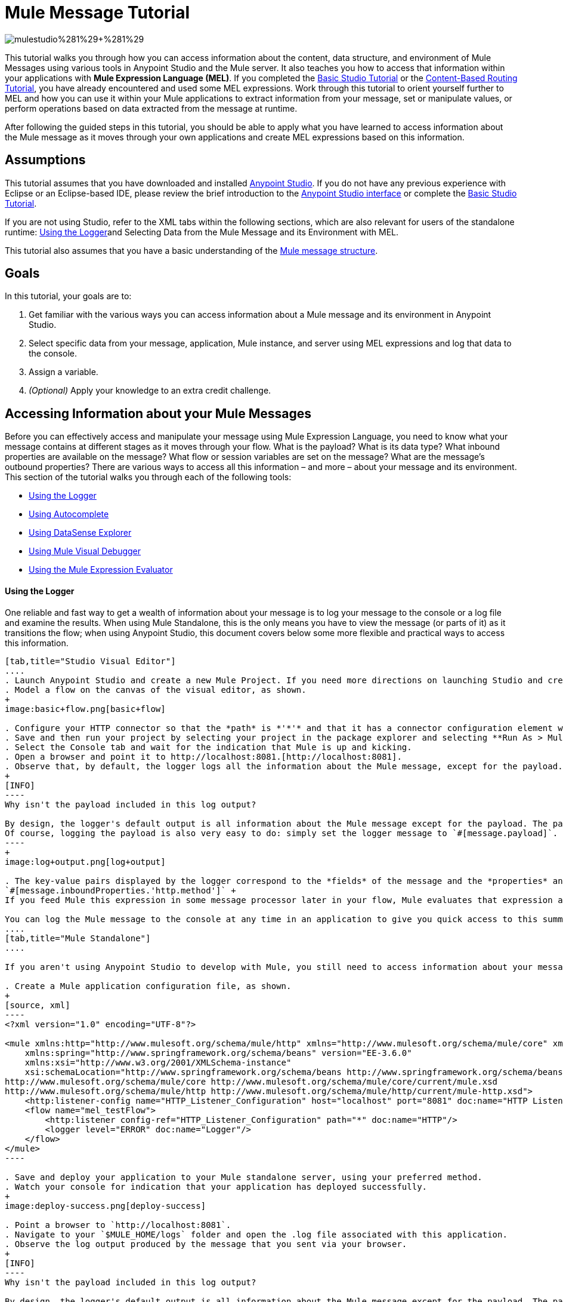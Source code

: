 = Mule Message Tutorial
:keywords: studio, components, elements, message, mule message, architecture, tutorial

image:mulestudioa.png[mulestudio%281%29+%281%29]

This tutorial walks you through how you can access information about the content, data structure, and environment of Mule Messages using various tools in Anypoint Studio and the Mule server. It also teaches you how to access that information within your applications with **Mule Expression Language (MEL)**. If you completed the link:/documentation/display/current/Basic+Studio+Tutorial[Basic Studio Tutorial] or the link:/documentation/display/current/Content-Based+Routing+Tutorial[Content-Based Routing Tutorial], you have already encountered and used some MEL expressions. Work through this tutorial to orient yourself further to MEL and how you can use it within your Mule applications to extract information from your message, set or manipulate values, or perform operations based on data extracted from the message at runtime.

After following the guided steps in this tutorial, you should be able to apply what you have learned to access information about the Mule message as it moves through your own applications and create MEL expressions based on this information.

== Assumptions

This tutorial assumes that you have downloaded and installed http://www.mulesoft.com/platform/mule-studio[Anypoint Studio]. If you do not have any previous experience with Eclipse or an Eclipse-based IDE, please review the brief introduction to the link:/documentation/display/current/Anypoint+Studio+Essentials[Anypoint Studio interface] or complete the link:/documentation/display/current/Basic+Studio+Tutorial[Basic Studio Tutorial]. 

If you are not using Studio, refer to the XML tabs within the following sections, which are also relevant for users of the standalone runtime: <<Using the Logger>>and Selecting Data from the Mule Message and its Environment with MEL. 

This tutorial also assumes that you have a basic understanding of the link:/documentation/display/current/Mule+Message+Structure[Mule message structure].

== Goals

In this tutorial, your goals are to:

. Get familiar with the various ways you can access information about a Mule message and its environment in Anypoint Studio.
. Select specific data from your message, application, Mule instance, and server using MEL expressions and log that data to the console.
. Assign a variable.
. _(Optional)_ Apply your knowledge to an extra credit challenge.

== Accessing Information about your Mule Messages

Before you can effectively access and manipulate your message using Mule Expression Language, you need to know what your message contains at different stages as it moves through your flow. What is the payload? What is its data type? What inbound properties are available on the message? What flow or session variables are set on the message? What are the message's outbound properties? There are various ways to access all this information – and more – about your message and its environment. This section of the tutorial walks you through each of the following tools:

* <<Using the Logger>>
* <<Using Autocomplete>>
* <<Using DataSense Explorer>>
* <<Using Mule Visual Debugger>>
* <<Using the Mule Expression Evaluator>>

==== Using the Logger

One reliable and fast way to get a wealth of information about your message is to log your message to the console or a log file and examine the results. When using Mule Standalone, this is the only means you have to view the message (or parts of it) as it transitions the flow; when using Anypoint Studio, this document covers below some more flexible and practical ways to access this information.

[tabs]
------
[tab,title="Studio Visual Editor"]
....
. Launch Anypoint Studio and create a new Mule Project. If you need more directions on launching Studio and creating a project, please refer to the link:/documentation/display/current/Basic+Studio+Tutorial[Basic Studio Tutorial]. 
. Model a flow on the canvas of the visual editor, as shown.
+
image:basic+flow.png[basic+flow]

. Configure your HTTP connector so that the *path* is *'*'* and that it has a connector configuration element with *Host* set to *localhost* and *Port* set to *8081*
. Save and then run your project by selecting your project in the package explorer and selecting **Run As > Mule Application**.
. Select the Console tab and wait for the indication that Mule is up and kicking. 
. Open a browser and point it to http://localhost:8081.[http://localhost:8081].
. Observe that, by default, the logger logs all the information about the Mule message, except for the payload.
+
[INFO]
----
Why isn't the payload included in this log output?

By design, the logger's default output is all information about the Mule message except for the payload. The payload is not included because it might be very verbose or in an unreadable format. Instead, this default output includes information about the payload type, which is very useful information in a situation where you are interested in seeing a collection of all the key information about the message and its fields.
Of course, logging the payload is also very easy to do: simply set the logger message to `#[message.payload]`.
----
+
image:log+output.png[log+output]

. The key-value pairs displayed by the logger correspond to the *fields* of the message and the *properties* and *variables* that you can access with a Mule expression at this point in the flow. In this example, the log output provides the names and values of a long list of inbound properties set by the HTTP connector through which this message arrived into the flow. So, you could use this information to write a MEL expression to select one of these inbound properties, like this: +
`#[message.inboundProperties.'http.method']` +
If you feed Mule this expression in some message processor later in your flow, Mule evaluates that expression at runtime and returns a value of GET.

You can log the Mule message to the console at any time in an application to give you quick access to this summary of data about the message and its properties and variables.
....
[tab,title="Mule Standalone"]
....

If you aren't using Anypoint Studio to develop with Mule, you still need to access information about your message in order to work with it using MEL. Using the logger component to surface information at various points in your flows. You can configure the logger message to produce very specific information, or leave it unconfigured to log the entire message.

. Create a Mule application configuration file, as shown.
+
[source, xml]
----
<?xml version="1.0" encoding="UTF-8"?>
 
<mule xmlns:http="http://www.mulesoft.org/schema/mule/http" xmlns="http://www.mulesoft.org/schema/mule/core" xmlns:doc="http://www.mulesoft.org/schema/mule/documentation"
    xmlns:spring="http://www.springframework.org/schema/beans" version="EE-3.6.0"
    xmlns:xsi="http://www.w3.org/2001/XMLSchema-instance"
    xsi:schemaLocation="http://www.springframework.org/schema/beans http://www.springframework.org/schema/beans/spring-beans-current.xsd
http://www.mulesoft.org/schema/mule/core http://www.mulesoft.org/schema/mule/core/current/mule.xsd
http://www.mulesoft.org/schema/mule/http http://www.mulesoft.org/schema/mule/http/current/mule-http.xsd">
    <http:listener-config name="HTTP_Listener_Configuration" host="localhost" port="8081" doc:name="HTTP Listener Configuration"/>
    <flow name="mel_testFlow">
        <http:listener config-ref="HTTP_Listener_Configuration" path="*" doc:name="HTTP"/>
        <logger level="ERROR" doc:name="Logger"/>
    </flow>
</mule>
----

. Save and deploy your application to your Mule standalone server, using your preferred method.
. Watch your console for indication that your application has deployed successfully.
+
image:deploy-success.png[deploy-success]

. Point a browser to `http://localhost:8081`.
. Navigate to your `$MULE_HOME/logs` folder and open the .log file associated with this application.
. Observe the log output produced by the message that you sent via your browser.
+
[INFO]
----
Why isn't the payload included in this log output?

By design, the logger's default output is all information about the Mule message except for the payload. The payload is not included because it might be very verbose or in a not particularly readable format. Instead, this default output includes information about the payload type, which is very useful information in a situation where you are interested in seeing a collection of all the key information about the message and its fields.

Of course, logging the payload is also very easy to do: simply set the logger message to +
`#[message.payload]`
----
+
image:log+output.png[log+output]

. The key-value pairs displayed by the logger correspond to the attributes of the message context object and the properties and variables that you could access with a Mule expression at this point in the flow. In this example, the log output provides the names of all the inbound properties that you can access, including their current values. So, you could use this information to write a MEL expression to select one of these inbound properties, like this: +
`#[message.inboundProperties.'http.method']` +
 If you give Mule this expression in some message processor later in your flow, Mule evaluates that expression at runtime and returns a value of GET.

You can log the Mule message at any time in an application to give you quick access to this summary of data about the message and its properties and variables. 
....
------

==== Using Autocomplete

[WARNING]
Note that the autocomplete functionality described here works in the *Visual Editor only*. Although Studio's XML tab does offer some autocomplete options, the suggestions there are limited by Eclipse and are not based on DataSense or Mule Expression Language.

If you're looking for a specific field, property, or variable and you want to check if it exists in scope as you configure a message processor, you can trigger Studio's autocomplete feature. Opening autocomplete in Studio's Visual Editor prompts Mule to suggest possible MEL objects, fields, and functions based on what metadata is available in the flow at that point. 

In this section, you'll use a MEL expression to access a particular inbound property of the message: the HTTP request and use that value to create a flow variable on the message.

. Add a Variable Transformer to your flow, before the Logger, as shown.
+
image:basic+flow+2.png[basic+flow+2]
+
Open the properties editor of your new variable transformer and select the *Set Variable* option. Notice that the *Value* fields contain **#[]**, hinting this field accept MEL expressions (most fields accept mule expressions as well, including the *Name* field too).
+
image:variable.png[variable]

. For this example, there's no need to use an expression to define the flow variable name, so enter `path`.
. Place your cursor inside the brackets in the *Value* field, then press *CTRL + Spacebar* to trigger autocomplete.
+
image:set-var-auto.png[set-var-auto]

. Studio displays a list of context objects and other operands and functions, based on which are most commonly used in Mule. Select *message*, then add a period.
+
image:set-var-exp2.png[set-var-exp2]

. Studio now displays a list of available fields and properties of the context object message. Note the red X next to the field indicates that, as it is currently written, the expression is not well-formed. Select *inboundProperties* and note how the red X immediately disappears. The expression `#[message.inboundProperties]` is technically complete. Mule would evaluate this and return a map of all inbound properties on the message.
. After inboundProperties, add another period to trigger autocomplete again. This time, select `http.request.path`, as shown below:

You have now configured the variable transformer to set a flow variable called path with a value that Mule will evaluate at runtime based on the MEL expression`#[message.inboundProperties.'http.request.path']`

==== Using DataSense Explorer

You have access to an additional view in Studio immediately to the right of your message processor properties editor tab called the *DataSense Explorer*. As you select building blocks on your canvas and view the properties editor in the console, the DataSense Explorer displays information about your payload, properties, and variables, as well as their data types as your message enters that building block and as it exits. Click the *In* and *Out* buttons to observe how the processing in the selected building block affects the Mule message. 

image:metadata+in.png[metadata+in]

*Note* that the path variable appears in the Out view, reflecting what you have configured within this message processor.

image:metadata+out.png[metadata+out]

[NOTE]
====
*Not seeing a change in the output?*

In order to refresh the view in the DataSense Explorer, you may need to click out of the properties editor, then click the building block again to return to it.
====

For more information on how you can use the information in this panel during design time, see Using the DataSense Explorer.

==== Using Mule Visual Debugger

For the most comprehensive, layered view of your message, run your application in Debug mode. 

. If your application is still running, stop it by clicking the red square in the console.
. Right-click on the *Logger* component on your canvas, then select *Toggle Breakpoint*. Do the same for the Variable Transformer.
+
image:breakpoints.png[breakpoints]

. Click *Mule Debug* in the upper left corner of the Studio application to switch to the Mule Debug perspective.
+
image:debug+view.png[debug+view]

. Select your project in the package explorer and selecting **Debug As > Mule Application**. 
. Studio automatically switches you to the Mule Debugger View tab once the application is started. Send your browser to *http://localhost:8081/hello?language=english* to trigger a new message.
. Mule catches the message and pauses it at the first breakpoint in your flow. On the canvas, the location of your message is highlighted, as shown.
+
image:debugging+flow.png[debugging+flow]

. Below your canvas, the Mule Debugger View displays two panels of information about your message as it hits this breakpoint in the flow. The panel on the left lists information about the payload and the immediate message context in a tree structure. The panel on the right lists all available metadata at this point in the flow. The right panel is organized into four separate tabs that represent the four metadata scopes that you can access and manipulate on your message: inbound properties, outbound properties, flow variables, and session variables.
+
image:debugger+con+globitos.png[debugger+con+globitos]

. Browse through the tree structure under Message in the left panel and through the four tabs in the right panel and observe the detailed information about the message that is available. For each named object or field, the Debugger View displays the current value and the data type. For example, open the *Message* node in the left panel and note that your payload type is `org.mule.transport.NullPayload`. 
. In the right panel, note that your http.query.params are structured as an `org.mule.module.http.internal.ParameterMap`. Click the *http.query.params* node to expand it, then expand the first item beneath it. Observe that each parameter is itemized with its index number, and each of those can be expanded further to expose the key and value within each map entry. The data type column reveals the underlying data structure for each level of information.
+
image:exloring+query+params.png[exloring+query+params]

. Switch to the *Variables* tab in this panel. Note that because the breakpoint stops the message _before_ the processing inside that message processor occurs, there are no variables set on the message yet, so this panel is empty.
. Press F8 or click the Resume icon (image:Resume+icon.png[Resume+icon]) to prompt Mule to unpause processing and continue to the next breakpoint, which, in this example, is the Logger. Note that the Variables tab now includes one entry.
+
image:Debug-newvariable.png[Debug-newvariable]

. The Debugger display informs you that you now have access to the flow variable that was set by the Variable Transformer in the previous step in the flow, which was configured to resolve the expression `#[message.inboundProperties.'http.request.path']` and store the result in the flow variable named `path`. As the Debugger demonstrates, the MEL expression has done what you asked it to: access the message's inbound property `http.request.path` and return its value – in this case, "/hello".  The Debugger tells you the name of the variable, the current value, and the data type. +
+
[TIP]
====
To see a representation of the MEL expression that would access the flow variable, session variable, or outbound property, click its value and change it to something else, keeping the quotes intact, as shown. 

image:Debug-var-edit.png[Debug-var-edit]

This feature of Debugger allows you the flexibility to troubleshoot issues later in your flow that might rely on values earlier in the flow, but it is also helpful if you are learning MEL and need some hints about how to form expressions to correctly access a particular part of your message.

Note that this only works for mutable metadata. Because inbound properties are immutable (such as `http.request.path`), you cannot edit them in the Debugger.
====

==== Using the Mule Expression Evaluator

The most direct and dynamic way of exploring which MEL expressions will resolve as you expect them to is to use the Mule Expression Evaluator within the Mule Visual Debugger. You can access the Mule Expression Evaluator while running in Debug mode, after having sent a message and paused it at a breakpoint in your flow.

. With your flow paused at your Logger breakpoint, open the Mule Expression Evaluator by clicking the image:x+plus+y.png[x+plus+y] icon. In the yellow box that opens, you can test out any MEL expression. Mule will immediately evaluate the expression, relative to the breakpoint in your flow where your message is currently paused, and either return a value or throw an exception.

. Try out the following MEL expressions in the Mule Expression Evaluator and note the results:

[width="100%",cols=",",options="header"]
|===
|Expression |Value Returned |Type |Notes
|*`#[message.payload]`* |`{NullPayload}` |org.mule.transport.NullPayload |To have a payload, your incoming request should add a body
|*`#[message.payload == null]`* |`true` |java.lang.Boolean |This confirms that your payload is null.
|*`#[flowVars.path]`* |`/hello` |java.lang.String |This is the value and type of the flow variable that you recently set.
|*`#[flowVars]`* |`{path =/hello}` |org.mule.el.context.
MessagePropertyMapContext |This expression asks Mule to return a map with all flow variables on the message. In this case there is only one entry. Note that you can expand the results.
|*`#[sessionVars.svpath = 'inbound path is' + flowVars.path]`* |`inbound path is /hello` |java.lang.String |This expression creates a session variable called svpath and assigns it a value by concatenating the string 'inbound path is ' with the current value of the flow variable path
|*`#[server.dateTime]`* |`2014-12-11T13:16:`

`45.448-03:00` |org.mule.el.datetime.DateTime |This expression calls the dateTime function and returns the date in the default format.
|*`#[UUID.randomUUID()]`* |`6ec58883-a1c2-4648-b0df-abcd849534a1` |java.util.UUID |This expression generates a random UUID.
|*`#[System.out.println('Hello, World!')]`* |`null` |null |This expression doesn't resolve to a value, hence the null value returned by the expression evaluator. However, it does result in Hello, World! being printed to your console.
|*`#[2 + 2]`* |`4` |java.lang.Integer |MEL can also do math.
|*`#[message.payload = ('fubar' contains 'bar') ? 'Yes!' : 'Nope!']`* |`Yes!` |java.lang.String |This conditional assignment statement evaluates the comparison in the parentheses, then selects the first value after the question mark if true and the second value if false, then deposits that value into the target (in this case, the payload.)
|===

For more ideas on MEL expressions to test out in the Mule Expression Evaluator, refer to the link:/documentation/display/current/Mule+Expression+Language+Basic+Syntax[syntax guide] or borrow some from the collection of introductory link:/documentation/display/current/Mule+Expression+Language+Examples[MEL examples].

== Selecting Data from Mule Messages and their Environment with MEL

[tabs]
------
[tab,title="Studio Visual Editor"]
....
Now that you're familiar with how to access information about your message and its environment, try logging some other basic data to the console with this logger message:

`#[app.name] running on Mule version #[mule.version] on #[server.userName] arrived with the path #[flowVars.path]`

. Open your logger and enter this text into the *Message* field of the logger, as shown.
+
image:logger-config-mel.png[logger-config-mel]

. Save and run your project.
. Point your browser to http://localhost:8081/Aaron, but replace "Aaron" with your own name.
. Observe the results in your console.
+
`INFO  2014-12-12 14:40:02,393 [[mel_test].connector.http.mule.default.receiver.02] org.mule.api.processor.LoggerMessageProcessor: mel_test running on Mule version 3.6.0 on AaronMacbook arrived with the path /Aaron`

Your results will vary depending on these factors:

* what you named your mule project
* what runtime version you are using
* the name of your computer
* the name you typed into your browser
....
[tab,title="Mule Standalone"]
....
In your existing project that you created in the <<Using the Logger>> section,

. Modify your flow to include a set-variable element with the name `path` and a value of  +
`#[message.inboundProperties.'http.request.path']` 
+
[source, xml]
----
<set-variable name=path value="#[message.inboundProperties.'http.request.path']"/>
----
. Configure your logger element with the following message: +
`#[app.name] running on Mule version #[mule.version] on #[server.userName] arrived with the path #[flowVars.path]`
+
[source, xml]
----
<logger level="INFO" message="#[app.name] running on Mule version #[mule.version] on #[server.userName] arrived with the path #[flowVars['path']]"/>
----
+
``
. Save and run your revised project.
. Point your browser to http://localhost:8081/Aaron, or replace "Aaron" with your own name.
. Navigate to your `$MULE_HOME/logs` folder and open the .log file associated with this application.
. Observe the log output produced by the message that you sent via your browser.

`org.mule.api.processor.LoggerMessageProcessor: mel_test running on Mule version 3.6.0 on AaronMacbook arrived with the path /Aaron`

Your results will vary depending on these factors:

* what you named your mule project
* what runtime version you are using
* the name of your computer
* the name you typed into your browser
....
------

Your complete application XML, once edited, should look like the following:

[source, xml]
----
<?xml version="1.0" encoding="UTF-8"?>
 
<mule xmlns:http="http://www.mulesoft.org/schema/mule/http" xmlns="http://www.mulesoft.org/schema/mule/core" xmlns:doc="http://www.mulesoft.org/schema/mule/documentation"
    xmlns:spring="http://www.springframework.org/schema/beans" version="EE-3.6.0"
    xmlns:xsi="http://www.w3.org/2001/XMLSchema-instance"
    xsi:schemaLocation="http://www.springframework.org/schema/beans http://www.springframework.org/schema/beans/spring-beans-current.xsd
http://www.mulesoft.org/schema/mule/core http://www.mulesoft.org/schema/mule/core/current/mule.xsd
http://www.mulesoft.org/schema/mule/http http://www.mulesoft.org/schema/mule/http/current/mule-http.xsd">
 
    <http:listener-config name="HTTP_Listener_Configuration" host="localhost" port="8081" doc:name="HTTP Listener Configuration"/>
    <flow name="mel_testFlow1">
        <http:listener config-ref="HTTP_Listener_Configuration" path="*" doc:name="HTTP"/>
        <set-variable name=path value="#[message.inboundProperties.'http.request.path']"/>
        <logger level="INFO" message="#[app.name] running on Mule version #[mule.version] on #[server.userName] arrived with the path #[flowVars.path]"/>
    </flow>
</mule>
----

== Extra Credit

Now that you know your way around the Mule message and you've seen some examples of how to use MEL to access information from it, try applying your knowledge to an extra task.

Using MEL, you can do more than just access data, you can also manipulate the message payload, attachments, variables, and outbound properties. (Because a message's inbound properties are set by the message source, you can't change those.)

Create a new Mule project that:

. sets the following map as the message payload: ['favorite_animal':'mule','favorite_color':'blue','favorite_day':'today']
. uses a MEL expression to change the value of your favorite day from the string 'today' to the day of the week that it is as you read this tutorial, without altering the rest of the payload +
. logs the resulting payload to the console in a human-readable format

To achieve this you'll need to write three total MEL expressions in three different message processors. The first expression needs to set the payload to a map, the second needs to both access the correct map key=value pair and replace the value of that item with a dynamically evaluated value, and the third needs to log the resulting payload.

Don't hesitate to use the tools in Anypoint Studio to help you work out how to form these expressions. Use the hints below if you need help. +

==== image:hints.png[hints] Hints


How do I set that map as my payload?
// hide
[TIP]
Use a *Set Payload* transformer and set the value to +
`#[['favorite_animal':'mule','favorite_color':'blue','favorite_day':'today']]`
Be sure to check your brackets!


Which message processor allows me to use MEL to manipulate one part of my payload while leaving the rest intact?
// hide
[TIP]
Use an *Expression Component* in your flow to manipulate parts of the Mule message without replacing the entire payload. Note that an expression component and expression transformer look very similar, but the latter will always set the value of the expression as the new payload of the message, so you don't want that in this case.



How do I form the part of the expression that accesses just the part of the map that I want?

// hide
[TIP]
Include `message.payload.favorite_day` in a MEL expression to access the value of the 'favorite_day' map item.



How do I form the part of the expression that calculates the day of the week?
// hide
[TIP]
Use the server.dateTime function, then format the result by calling the format() method, passing the argument 'EEEE'. Based on http://docs.oracle.com/javase/7/docs/api/java/text/SimpleDateFormat.html[SimpleDateFormat], this will return a string in the form of the day of the week.



Help! I ran my application and it returns some kind of file instead of logging to the console.
// hide
[TIP]
Try running your application in Debug Mode with breakpoints on your message processors. What payload type do you observe? Is that payload type serializable? If it is, Mule is converting your payload to a bytearray per its default behavior. In this case, you want a nice readable string instead, so you need to add an additional message processor after your expression component to change your data type. Browse through the transformers drawer in the palette to find the appropriate one that will do the trick.


==== image:answer.png[answer] Answer

// hide
[TIP]
====
View the answer, including explanation of steps and complete code

There is more than one way to achieve the goals outlined above, but here is the fastest way:

. Create a new Mule project. +
Drag an HTTP connector onto the canvas. Create a configuration element for it with host set to *localhost* and port set to **8081**. Then, back in the connector set the path to /.
. Add a Set Payload transformer after the HTTP connector. Set the value to +
`#[['favorite_animal':'mule','favorite_color':'blue','favorite_day':'today']]`
. Add an Expression Component after the Set Payload. In the Expression field, enter  +
`message.payload.favorite_day = server.dateTime.format('EEEE')`
+
image:expression-mel.png[expression-mel]

Note that you do not need to put #[] around the statement, because the expression component adds the expression syntax automatically. In XML, the expression component looks like this:


[source, xml]
----
<expression-component doc:name="Expression"><![CDATA[message.payload.favorite_day = server.dateTime.format('EEEE')]]></expression-component>
----

The left side of the expression accesses the 'favorite_day' item in your map. The right side of the expression calculates the day of the week using a server.dateTime expression. The equals sign assigns the day of the week to the 'favorite_day' map item.
. Add an Object to String transformer after the Expression Component. Because the payload is serializable, Mule automatically converts it to a bytearray, unless otherwise instructed. In this case, you want human-readable output. Adding this transformer produces a string.
. Add a logger and set the message to `#[message.payload]` to log the new payload.
. Your flow should now look like this.

image:mel-ec-flow.png[mel-ec-flow]

. Save your project, then run it locally.
. Go to a browser and request http://localhost:8081.[http://localhost:8081]. Your browser should print a map similar to the following: `{favorite_animal=mule, favorite_color=blue, favorite_day=Wednesday}`
====

== Full Code of the Extra Credit Application

[source, xml]
----
<?xml version="1.0" encoding="UTF-8"?>
 
<mule xmlns:http="http://www.mulesoft.org/schema/mule/http" xmlns="http://www.mulesoft.org/schema/mule/core" xmlns:doc="http://www.mulesoft.org/schema/mule/documentation"
    xmlns:spring="http://www.springframework.org/schema/beans" version="EE-3.6.0"
    xmlns:xsi="http://www.w3.org/2001/XMLSchema-instance"
    xsi:schemaLocation="http://www.springframework.org/schema/beans http://www.springframework.org/schema/beans/spring-beans-current.xsd
 
http://www.mulesoft.org/schema/mule/core http://www.mulesoft.org/schema/mule/core/current/mule.xsd
 
http://www.mulesoft.org/schema/mule/http http://www.mulesoft.org/schema/mule/http/current/mule-http.xsd">
    <http:listener-config name="HTTP_Listener_Configuration" host="localhost" port="8081" doc:name="HTTP Listener Configuration"/>
    <flow name="mel_testFlow1" doc:name="mel_testFlow1">
        <http:listener config-ref="HTTP_Listener_Configuration" path="*" doc:name="HTTP"/>
        <set-payload value="#[['favorite_animal':'mule','favorite_color':'blue','favorite_day':'today']]" doc:name="Set Payload"/>
        <expression-component doc:name="Expression"><![CDATA[#[message.payload.favorite_day = server.dateTime.format('EEEE')]]]>  </expression-component>
        <object-to-string-transformer doc:name="Object to String"/>
        <logger message="#[message.payload]" level="INFO" doc:name="Logger"/>
    </flow>
</mule>
----

== See Also

* **NEXT STEP:** Learn how to link:/documentation/display/current/Starting+and+Stopping+Mule+ESB[start and stop Mule] from the command line.
* Refer to the main link:/documentation/display/current/Mule+Expression+Language+MEL[MEL documentation] including the collection of link:/documentation/display/current/Mule+Expression+Language+Examples[examples], which demonstrate how to use MEL expressions in a variety of other message processors.
* Access the Mule Expression Language link:/documentation/display/current/Mule+Expression+Language+Reference[reference] page for a searchable listing of context objects and their fields, operations, and functions. 
* Learn more about link:/documentation/display/current/Studio+Visual+Debugger[Visual Debugger], the link:/documentation/display/current/Logger+Component+Reference[Logger], and link:/documentation/display/current/DataSense[DataSense].
* If you haven't already, try out some of our other tutorials, all of which involve using MEL expressions:
** link:/documentation/display/current/Basic+Studio+Tutorial[Basic Studio Tutorial]
** link:/documentation/display/current/Content-Based+Routing+Tutorial[Content-Based Routing Tutorial]
** link:/documentation/display/current/Anypoint+Connector+Tutorial[Anypoint Connector Tutorial]
